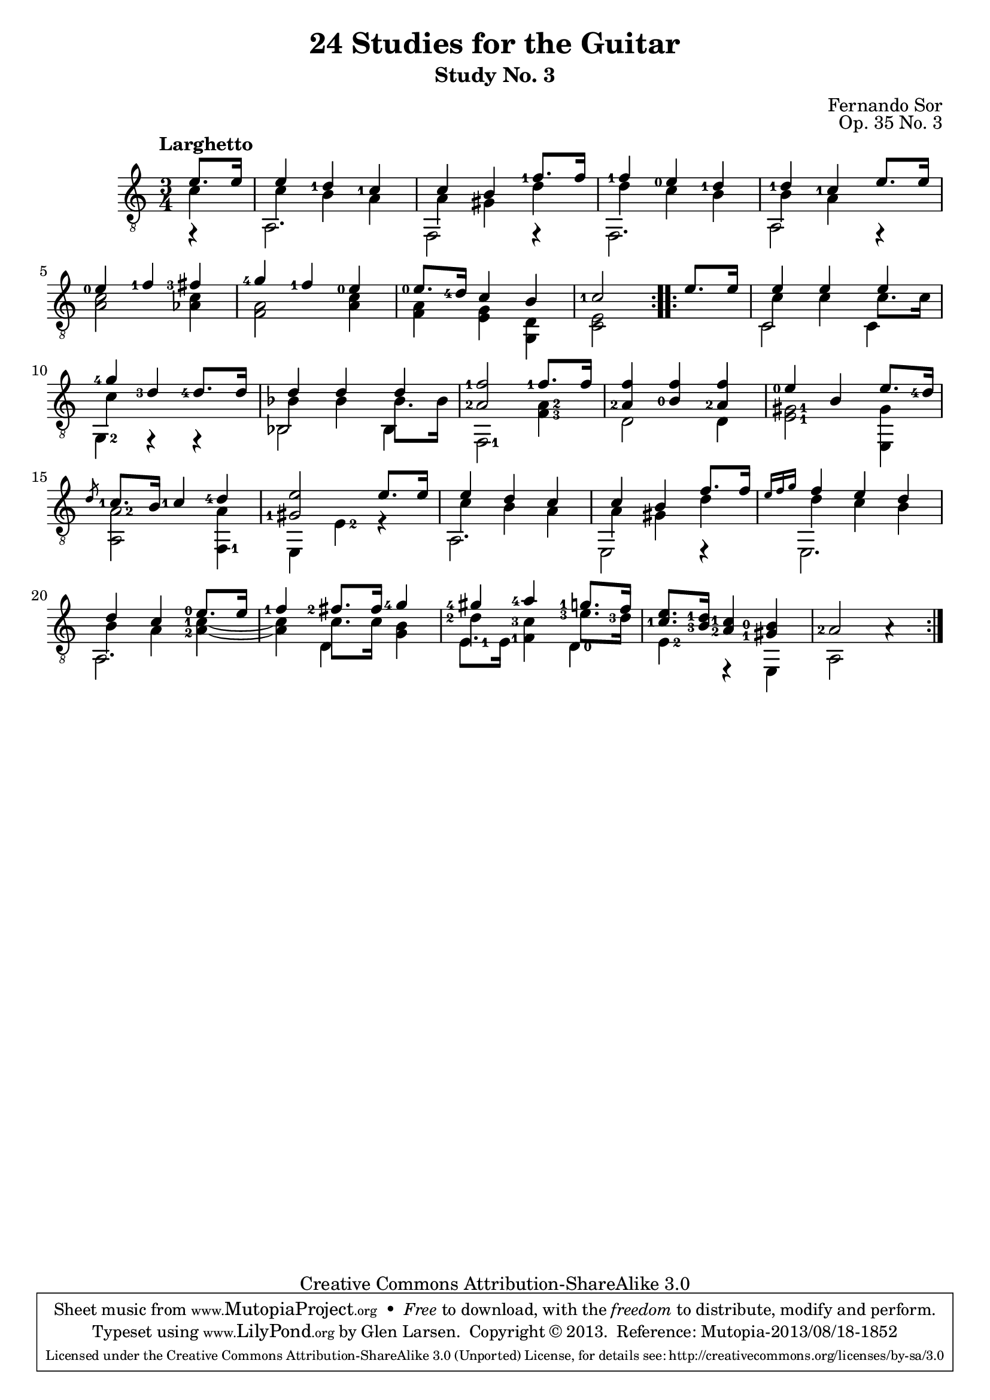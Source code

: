 \version "2.16.1"
\header {
  title = "24 Studies for the Guitar"
  subtitle = "Study No. 3"
  composer = "Fernando Sor"
  mutopiatitle = "Op. 35, Study No. 3"
  mutopiacomposer = "SorF"
  mutopiainstrument = "Guitar"
  opus = "Op. 35 No. 3"
  style = "Classical"
  copyright = "Creative Commons Attribution-ShareAlike 3.0"
  source = "N. Simrock"
  % From Boije 481-2, enscribed "Bonn Chez N. Simrock"
  date = "1828"
  maintainer = "Glen Larsen"
  maintainerEmail = "glenl.glx at gmail.com"

 footer = "Mutopia-2013/08/18-1852"
 tagline = \markup { \override #'(box-padding . 1.0) \override #'(baseline-skip . 2.7) \box \center-column { \abs-fontsize #10 \line { Sheet music from \with-url #"http://www.MutopiaProject.org" \line { \concat { \abs-fontsize #8 www. \abs-fontsize #11 MutopiaProject \abs-fontsize #8 .org } \hspace #0.5 } • \hspace #0.5 \italic Free to download, with the \italic freedom to distribute, modify and perform. } \line { \abs-fontsize #10 \line { Typeset using \with-url #"http://www.LilyPond.org" \line { \concat { \abs-fontsize #8 www. \abs-fontsize #11 LilyPond \abs-fontsize #8 .org }} by \concat { \maintainer . } \hspace #0.5 Copyright © 2013. \hspace #0.5 Reference: \footer } } \line { \abs-fontsize #8 \line { Licensed under the Creative Commons Attribution-ShareAlike 3.0 (Unported) License, for details \concat { see: \hspace #0.3 \with-url #"http://creativecommons.org/licenses/by-sa/3.0" http://creativecommons.org/licenses/by-sa/3.0 } } } } }
}

fStem = {
  \override Fingering #'add-stem-support = ##t
}

upperVoice = \relative c' {
  \voiceOne
  \set fingeringOrientations = #'(left)
  \repeat volta 2 {
    \partial 4 e8. e16 |
    e4 <d-1> <c-1> |
    c4 b <f'-1>8. f16 |
    <f-1>4 <e-0> <d-1> |
    <d-1> <c-1> e8. e16 |
    <e-0>4 <f-1> <fis-3> |
    <g-4> <f-1> <e-0> |
    <e-0>8. <d-4>16 c4 b |
    <c-1>2
  }
  \repeat volta 2 {
    e8. e16
    e4 e e |
    <g-4>4 <d-3>4 <d-4>8. d16 |

    d4 d d |
    <a-2 f'-1>2 <f'-1>8. f16 |
    <a,-2 f'>4 <b-0 f'> <a-2 f'> |
    <e'-0>4 b e8. \once\fStem <d-4>16 |
    \slashedGrace d8 <c-1>8. b16 <c-1>4 <d-4> |
    <gis,-1 e'>2 e'8. e16 |
    e4 d c |
    c4 b f'8. f16 |
    \grace {e16[ f g]} f4 e d |
    d4 c <e-0>8. e16 |
    <f-1>4 <fis-2>8. fis16 <g-4>4 |
    <gis-4>4 <a-4> <g-1>8. f16 |
    <c-1 e>8. \once\fStem <b-3 d-1>16 <a-2 c-1>4 <gis-1 b-0> |
    <a-2>2 a4\rest |
  }
}


lowerVoice = \relative c' {
  \voiceTwo
  \set fingeringOrientations = #'(left)
  \stemDown
  \repeat volta 2 {
    \partial 4 c4 |
    c4 b a |
    a gis d' |
    d c b |
    b a s4 |
    s2. |
    s2. |
    s2. |
    s2
  }
  \repeat volta 2 {
    s4
    c4 c4 c8. c16 |
    c4 s2  |
    \stemDown bes4 bes4 bes8. bes16 |
    s2. |
    s2. |
    s2. |
    s2. |
    s2. |
    c4 b a |
    a4 gis d' |
    d4 c b |
    b4 a <a-2 c-1>~ |
    <a c>4 c8. c16 <b g>4 |
    <d-2>4 <c-3 f,-1>4 <e-3>8. <d-3>16 |
    s2.*2
  }
}

middleVoice = \relative c {
  \voiceThree
  \set fingeringOrientations = #'(left right)
  \stemDown
  \tieDown
  \repeat volta 2 {
    \partial 4 f,4\rest |
    a2. |
    f2 f4\rest |
    f2. |
    a2 f4\rest |
    < a' c >2 < aes c >4 |
    < f a >2 < a c >4 |
    < f a >4 < e g >4 < d g, > |
    < c e >2
  }
  \repeat volta 2 {
    s4
    c2 c4 |
    <g-2>4 f4\rest f4\rest |
    bes2 bes4 |

    <f-1>2 <f'-3 a-2>4 |
    d2 d4 |
    <e-1 gis-1>2 <gis e,>4 |
    <a-2 a,>2 <a f,-1>4 |
    e,4 <e'-2> e\rest |
    a,2. |
    e2 e4\rest |
    e2. |
    a2. |
    s4 d s |
    <e-1>8. e16 s4 <d-0> |
    <e-2>4 e,\rest e |
    a2 s4 |
  }
}

\score {
  <<
    \new Staff = "guitar" \with {
      \override Fingering #'staff-padding = #'()
      \override Fingering #'add-stem-support = ##t
    }
    <<
      \set Staff.midiInstrument = #"acoustic guitar (nylon)"
      \tempo "Larghetto"
      \clef "treble_8"
      \time 3/4
      \mergeDifferentlyHeadedOn
      \context Voice = "upperVoice" \upperVoice
      \context Voice = "lowerVoice" \lowerVoice
      \context Voice = "middleVoice" \middleVoice
    >>
%{
    \new TabStaff = "guitar tab"
    <<
      \clef moderntab
      \context TabVoice = "upperVoice" \upperVoice
      \context TabVoice = "lowerVoice" \lowerVoice
      \context TabVoice = "middleVoice" \middleVoice
    >>
%}
  >>
  \layout {}
  \midi {
    \tempo 4 = 100
  }
}
